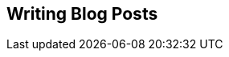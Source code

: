 // lorem:sentences[3]

// lorem:sentences[5]

== Writing Blog Posts

// lorem:sentences[5]

// lorem:sentences[3]
